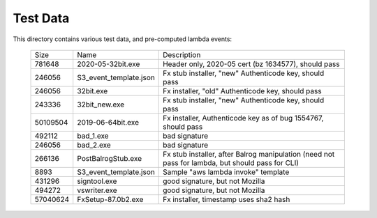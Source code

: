=========
Test Data
=========

This directory contains various test data, and pre-computed lambda
events:


    +-----------+------------------------+--------------------------------------------------------------------------------------------------+
    | Size      | Name                   | Description                                                                                      |
    +-----------+------------------------+--------------------------------------------------------------------------------------------------+
    | 781648    | 2020-05-32bit.exe      | Header only, 2020-05 cert (bz 1634577), should pass                                              |
    +-----------+------------------------+--------------------------------------------------------------------------------------------------+
    | 246056    | S3_event_template.json | Fx stub installer, "new" Authenticode key, should pass                                           |
    +-----------+------------------------+--------------------------------------------------------------------------------------------------+
    | 246056    | 32bit.exe              | Fx installer, "old" Authenticode key, should pass                                                |
    +-----------+------------------------+--------------------------------------------------------------------------------------------------+
    | 243336    | 32bit_new.exe          | Fx stub installer, "new" Authenticode key, should pass                                           |
    +-----------+------------------------+--------------------------------------------------------------------------------------------------+
    | 50109504  | 2019-06-64bit.exe      | Fx installer, Authenticode key as of bug 1554767, should pass                                    |
    +-----------+------------------------+--------------------------------------------------------------------------------------------------+
    | 492112    | bad_1.exe              | bad signature                                                                                    |
    +-----------+------------------------+--------------------------------------------------------------------------------------------------+
    | 246056    | bad_2.exe              | bad signature                                                                                    |
    +-----------+------------------------+--------------------------------------------------------------------------------------------------+
    | 266136    | PostBalrogStub.exe     | Fx stub installer, after Balrog manipulation (need not pass for lambda, but should pass for CLI) |
    +-----------+------------------------+--------------------------------------------------------------------------------------------------+
    |   8893    | S3_event_template.json | Sample "aws lambda invoke" template                                                              |
    +-----------+------------------------+--------------------------------------------------------------------------------------------------+
    | 431296    | signtool.exe           | good signature, but not Mozilla                                                                  |
    +-----------+------------------------+--------------------------------------------------------------------------------------------------+
    | 494272    | vswriter.exe           | good signature, but not Mozilla                                                                  |
    +-----------+------------------------+--------------------------------------------------------------------------------------------------+
    | 57040624  | FxSetup-87.0b2.exe     | Fx installer, timestamp uses sha2 hash                                                           |
    +-----------+------------------------+--------------------------------------------------------------------------------------------------+

